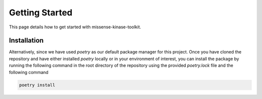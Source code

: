 Getting Started
===============

This page details how to get started with missense-kinase-toolkit.

Installation
++++++++++++

.. code-block:: bash
    git clone https://github.com/choderalab/missense-kinase-toolkit.git
    cd missense-kinase-toolkit
    python3 -m venv VE
    source VE/bin/activate
    pip install -e '.[test,extras]'

Alternatively, since we have used `poetry` as our default package manager for this project. Once you have cloned the repository and have either installed `poetry` locally or in your environment of interest, you can install the package by running the following command in the root directory of the repository using the provided `poetry.lock` file and the following command

.. code-block:: bash

    poetry install
